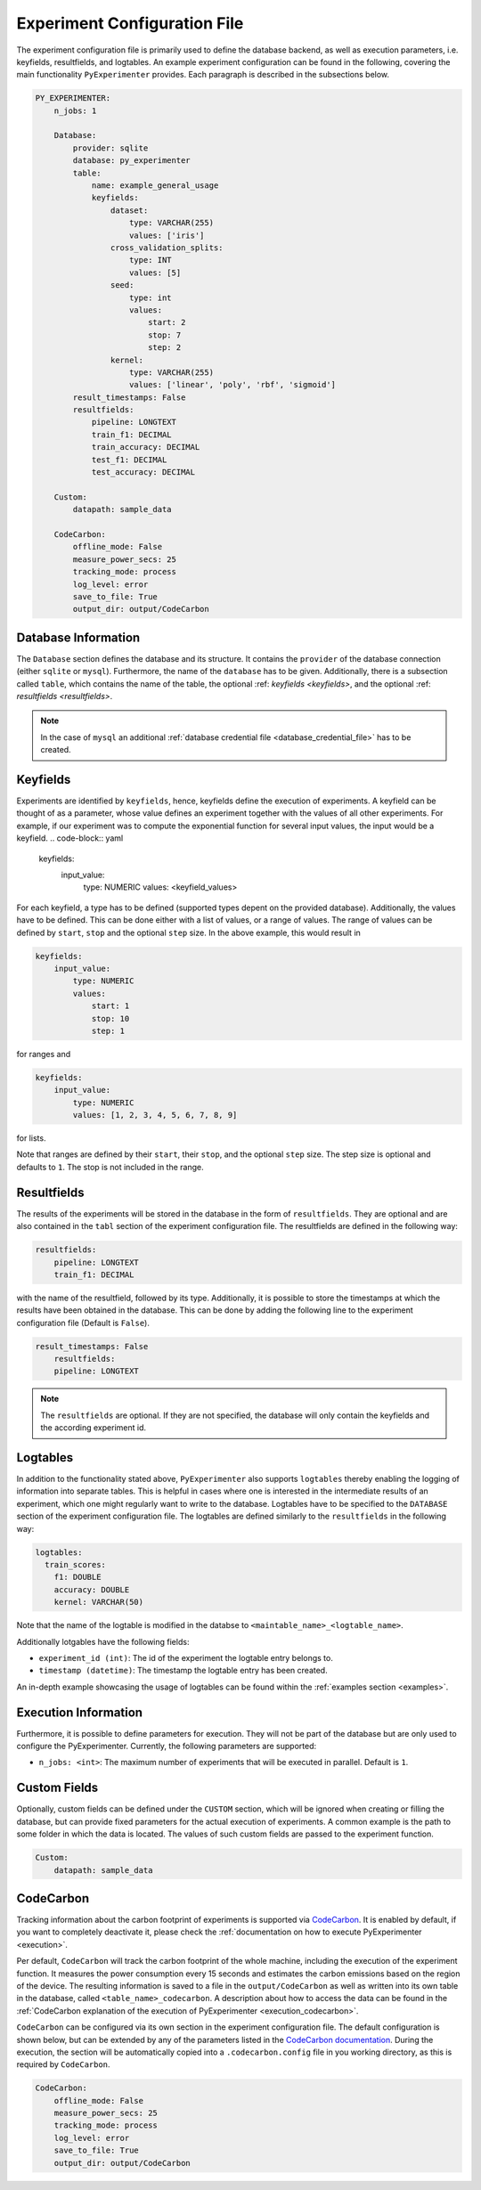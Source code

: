.. _experiment_configuration_file:

=============================
Experiment Configuration File
=============================

The experiment configuration file is primarily used to define the database backend, as well as execution parameters, i.e. keyfields, resultfields, and logtables. An example experiment configuration can be found in the following, covering the main functionality ``PyExperimenter`` provides. Each paragraph is described in the subsections below.

.. code-block:: yaml

    PY_EXPERIMENTER:
        n_jobs: 1

        Database:
            provider: sqlite
            database: py_experimenter
            table: 
                name: example_general_usage
                keyfields:
                    dataset:
                        type: VARCHAR(255)
                        values: ['iris']
                    cross_validation_splits:
                        type: INT
                        values: [5]
                    seed:
                        type: int 
                        values:
                            start: 2
                            stop: 7
                            step: 2
                    kernel:
                        type: VARCHAR(255)
                        values: ['linear', 'poly', 'rbf', 'sigmoid']
            result_timestamps: False
            resultfields:
                pipeline: LONGTEXT
                train_f1: DECIMAL
                train_accuracy: DECIMAL
                test_f1: DECIMAL
                test_accuracy: DECIMAL

        Custom:
            datapath: sample_data
        
        CodeCarbon:
            offline_mode: False
            measure_power_secs: 25
            tracking_mode: process
            log_level: error
            save_to_file: True
            output_dir: output/CodeCarbon

--------------------
Database Information
--------------------

The ``Database`` section defines the database and its structure. It contains the ``provider`` of the database connection (either ``sqlite`` or ``mysql``). Furthermore, the name of the ``database`` has to be given. Additionally, there is a subsection called ``table``, which contains the name of the table, the optional :ref: `keyfields <keyfields>`, and the optional :ref: `resultfields <resultfields>`.


.. note::
   In the case of ``mysql`` an additional :ref:`database credential file <database_credential_file>` has to be created.


.. _keyfields:

---------
Keyfields
---------

Experiments are identified by ``keyfields``, hence, keyfields define the execution of experiments. A keyfield can be thought of as a parameter, whose value defines an experiment together with the values of all other experiments. For example, if our experiment was to compute the exponential function for several input values, the input would be a keyfield.
.. code-block:: yaml

    keyfields:
        input_value:
            type: NUMERIC
            values: <keyfield_values>

    
For each keyfield, a type has to be defined (supported types depent on the provided database). Additionally, the values have to be defined. This can be done either with a list of values, or a range of values. The range of values can be defined by ``start``, ``stop`` and the optional ``step`` size. In the above example, this would result in 

.. code-block:: yaml

    keyfields:
        input_value:
            type: NUMERIC
            values:
                start: 1
                stop: 10
                step: 1

for ranges and

.. code-block:: yaml

    keyfields:
        input_value:
            type: NUMERIC
            values: [1, 2, 3, 4, 5, 6, 7, 8, 9]



for lists.

Note that ranges are defined by their ``start``, their ``stop``, and the optional ``step`` size. The step size is optional and defaults to ``1``. The stop is not included in the range.

.. _resultfields:

------------
Resultfields
------------

The results of the experiments will be stored in the database in the form of ``resultfields``. They are optional and are also contained in the ``tabl`` section of the experiment configuration file. The resultfields are defined in the following way:

.. code-block:: yaml

    resultfields:
        pipeline: LONGTEXT
        train_f1: DECIMAL

with the name of the resultfield, followed by its type.
Additionally, it is possible to store the timestamps at which the results have been obtained in the database. This can be done by adding the following line to the experiment configuration file (Default is ``False``).

.. code-block:: yaml

    result_timestamps: False
        resultfields:
        pipeline: LONGTEXT

.. note::

   The ``resultfields`` are optional. If they are not specified, the database will only contain the keyfields and the according experiment id.


.. _logtables:

---------
Logtables
---------

In addition to the functionality stated above, ``PyExperimenter`` also supports ``logtables`` thereby enabling the logging of information into separate tables. This is helpful in cases where one is interested in the intermediate results of an experiment, which one might regularly want to write to the database. Logtables have to be specified to the ``DATABASE`` section of the experiment configuration file. The logtables are defined similarly to the ``resultfields`` in  the following way:	

.. code-block:: yaml

    logtables:
      train_scores:
        f1: DOUBLE
        accuracy: DOUBLE
        kernel: VARCHAR(50)


Note that the name of the logtable is modified in the databse to ``<maintable_name>_<logtable_name>``.

Additionally lotgables have the following fields:

- ``experiment_id (int)``: The id of the experiment the logtable entry belongs to.
- ``timestamp (datetime)``: The timestamp the logtable entry has been created.

An in-depth example showcasing the usage of logtables can be found within the :ref:`examples section <examples>`.


---------------------
Execution Information 
---------------------

Furthermore, it is possible to define parameters for execution. They will not be part of the database but are only used to configure the PyExperimenter. Currently, the following parameters are supported:

- ``n_jobs: <int>``: The maximum number of experiments that will be executed in parallel. Default is ``1``.


-------------
Custom Fields
-------------

Optionally, custom fields can be defined under the ``CUSTOM`` section, which will be ignored when creating or filling the database, but can provide fixed parameters for the actual execution of experiments. A common example is the path to some folder in which the data is located. The values of such custom fields are passed to the experiment function.

.. code-block:: yaml

    Custom:
        datapath: sample_data


.. _experiment_configuration_file_codecarbon:

----------
CodeCarbon
----------

Tracking information about the carbon footprint of experiments is supported via `CodeCarbon <https://mlco2.github.io/codecarbon/>`_. It is enabled by default, if you want to completely deactivate it, please check the :ref:`documentation on how to execute PyExperimenter <execution>`.

Per default, ``CodeCarbon`` will track the carbon footprint of the whole machine, including the execution of the experiment function. It measures the power consumption every 15 seconds and estimates the carbon emissions based on the region of the device. The resulting information is saved to a file in the ``output/CodeCarbon`` as well as written into its own table in the database, called ``<table_name>_codecarbon``. A description about how to access the data can be found in the :ref:`CodeCarbon explanation of the execution of PyExperimenter <execution_codecarbon>`.

``CodeCarbon`` can be configured via its own section in the experiment configuration file. The default configuration is shown below, but can be extended by any of the parameters listed in the `CodeCarbon documentation <https://mlco2.github.io/codecarbon/usage.html#configuration>`_. During the execution, the section will be automatically copied into a ``.codecarbon.config`` file in you working directory, as this is required by ``CodeCarbon``.

.. code-block:: yaml

    CodeCarbon:
        offline_mode: False
        measure_power_secs: 25
        tracking_mode: process
        log_level: error
        save_to_file: True
        output_dir: output/CodeCarbon
